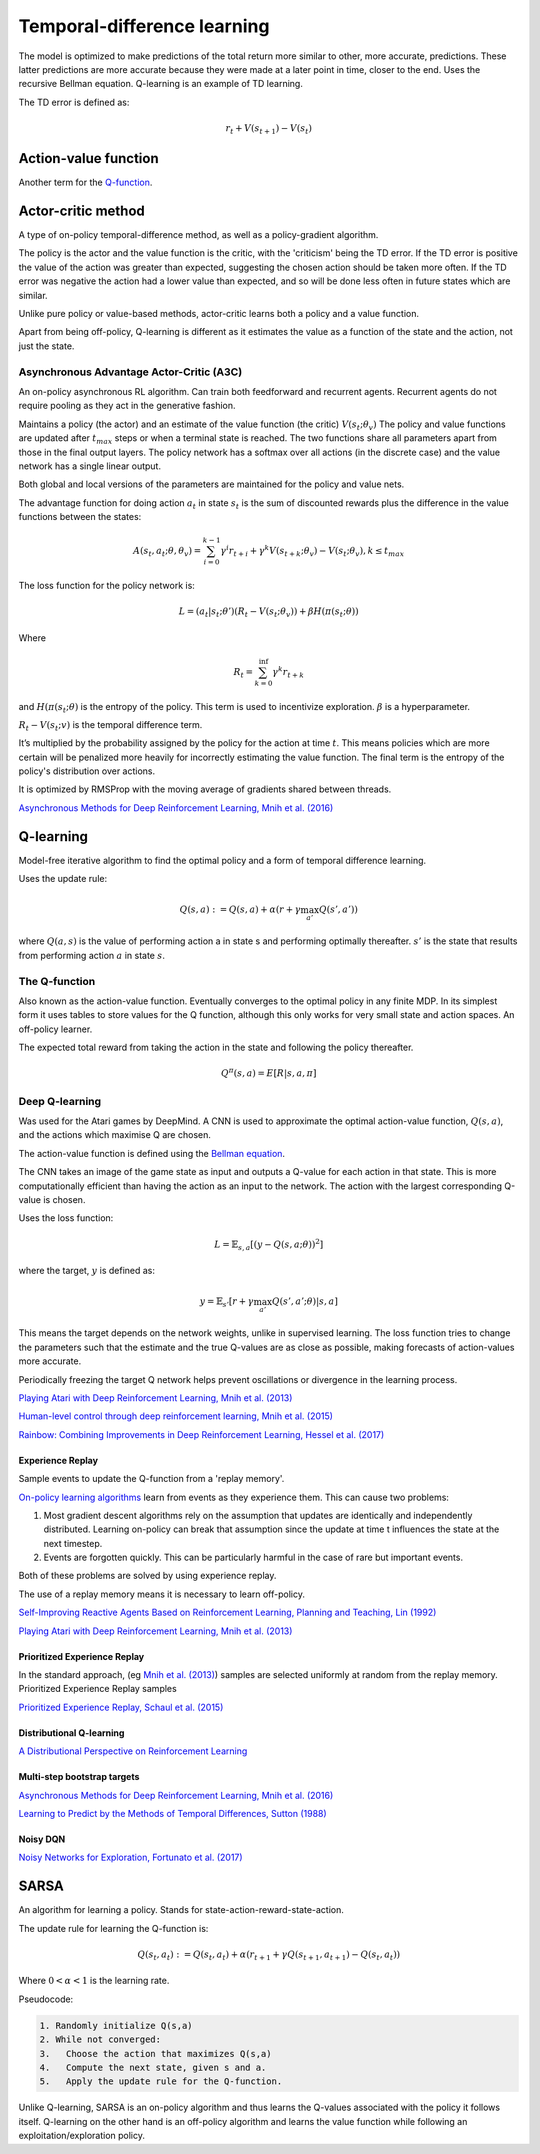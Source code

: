 """"""""""""""""""""""""""""""""""
Temporal-difference learning
""""""""""""""""""""""""""""""""""

The model is optimized to make predictions of the total return more similar to other, more accurate, predictions. These latter predictions are more accurate because they were made at a later point in time, closer to the end. Uses the recursive Bellman equation. Q-learning is an example of TD learning. 

The TD error is defined as:

.. math::

    r_t+V(s_{t+1})-V(s_t)
    
Action-value function
-----------------------
Another term for the `Q-function <https://ml-compiled.readthedocs.io/en/latest/td.html#the-q-function>`_.

Actor-critic method
----------------------
A type of on-policy temporal-difference method, as well as a policy-gradient algorithm. 

The policy is the actor and the value function is the critic, with the 'criticism' being the TD error. If the TD error is positive the value of the action was greater than expected, suggesting the chosen action should be taken more often. If the TD error was negative the action had a lower value than expected, and so will be done less often in future states which are similar.

Unlike pure policy or value-based methods, actor-critic learns both a policy and a value function. 

Apart from being off-policy, Q-learning is different as it estimates the value as a function of the state and the action, not just the state.

Asynchronous Advantage Actor-Critic (A3C)
_____________________________________________
An on-policy asynchronous RL algorithm. Can train both feedforward and recurrent agents. Recurrent agents do not require pooling as they act in the generative fashion.

Maintains a policy (the actor) and an estimate of the value function (the critic) :math:`V(s_t;\theta_v)` The policy and value functions are updated after :math:`t_{max}` steps or when a terminal state is reached. The two functions share all parameters apart from those in the final output layers. The policy network has a softmax over all actions (in the discrete case) and the value network has a single linear output.

Both global and local versions of the parameters are maintained for the policy and value nets.

The advantage function for doing action :math:`a_t` in state :math:`s_t` is the sum of discounted rewards plus the difference in the value functions between the states:

.. math::

    A(s_t,a_t;\theta,\theta_v) = \sum_{i=0}^{k-1}\gamma^i r_{t+i} + \gamma^k V(s_{t+k};\theta_v)-V(s_t;\theta_v), k \leq t_{max}


The loss function for the policy network is:

.. math::

    L =(a_t|s_t;\theta')(R_t-V(s_t;\theta_v)) + \beta H(\pi(s_t;\theta)) 

Where

.. math::

    R_t=\sum_{k=0}^{\inf}\gamma^k r_{t+k}
    
and :math:`H(\pi(s_t;\theta)` is the entropy of the policy. This term is used to incentivize exploration. :math:`\beta` is a hyperparameter.

:math:`R_t-V(s_t;v)` is the temporal difference term. 

It’s multiplied by the probability assigned by the policy for the action at time :math:`t`. This means policies which are more certain will be penalized more heavily for incorrectly estimating the value function. The final term is the entropy of the policy's distribution over actions.

It is optimized by RMSProp with the moving average of gradients shared between threads.

`Asynchronous Methods for Deep Reinforcement Learning, Mnih et al. (2016) <https://arxiv.org/abs/1602.01783>`_

Q-learning
----------------
Model-free iterative algorithm to find the optimal policy and a form of temporal difference learning. 

Uses the update rule:

.. math::

    Q(s,a) := Q(s,a) + \alpha(r + \gamma \max_{a'}Q(s',a'))

where :math:`Q(a,s)` is the value of performing action a in state s and performing optimally thereafter. :math:`s'` is the state that results from performing action :math:`a` in state :math:`s`.

The Q-function
_________________
Also known as the action-value function. Eventually converges to the optimal policy in any finite MDP. In its simplest form it uses tables to store values for the Q function, although this only works for very small state and action spaces. An off-policy learner.

The expected total reward from taking the action in the state and following the policy thereafter.

.. math::

    Q^\pi(s,a) = E[R|s,a,\pi]
    
Deep Q-learning
____________________
Was used for the Atari games by DeepMind. A CNN is used to approximate the optimal action-value function, :math:`Q(s,a)`, and the actions which maximise Q are chosen.

The action-value function is defined using the `Bellman equation <https://ml-compiled.readthedocs.io/en/latest/basics.html#bellman-equation>`_.

The CNN takes an image of the game state as input and outputs a Q-value for each action in that state. This is more computationally efficient than having the action as an input to the network. The action with the largest corresponding Q-value is chosen.

Uses the loss function:

.. math::

    L = \mathbb{E}_{s,a}[(y - Q(s,a;\theta))^2]

where the target, :math:`y` is defined as:

.. math::

    y = \mathbb{E}_{s'}[r + \gamma \max_{a'} Q(s',a';\theta)|s,a]

This means the target depends on the network weights, unlike in supervised learning. The loss function tries to change the parameters such that the estimate and the true Q-values are as close as possible, making forecasts of action-values more accurate.

Periodically freezing the target Q network helps prevent oscillations or divergence in the learning process.

`Playing Atari with Deep Reinforcement Learning, Mnih et al. (2013) <https://www.cs.toronto.edu/~vmnih/docs/dqn.pdf>`_

`Human-level control through deep reinforcement learning, Mnih et al. (2015) <https://www.nature.com/articles/nature14236>`_

`Rainbow: Combining Improvements in Deep Reinforcement Learning, Hessel et al. (2017) <https://arxiv.org/pdf/1710.02298.pdf>`_

Experience Replay
'''''''''''''''''''
Sample events to update the Q-function from a 'replay memory'.

`On-policy learning algorithms <https://ml-compiled.readthedocs.io/en/latest/rl_types_of_algorithms.html#on-policy-learning>`_ learn from events as they experience them. This can cause two problems:

1. Most gradient descent algorithms rely on the assumption that updates are identically and independently distributed. Learning on-policy can break that assumption since the update at time t influences the state at the next timestep.
2. Events are forgotten quickly. This can be particularly harmful in the case of rare but important events.

Both of these problems are solved by using experience replay.

The use of a replay memory means it is necessary to learn off-policy.

`Self-Improving Reactive Agents Based on Reinforcement Learning, Planning and Teaching, Lin (1992) <http://www.incompleteideas.net/lin-92.pdf>`_

`Playing Atari with Deep Reinforcement Learning, Mnih et al. (2013) <https://www.cs.toronto.edu/~vmnih/docs/dqn.pdf>`_

Prioritized Experience Replay
''''''''''''''''''''''''''''''''
In the standard approach, (eg `Mnih et al. (2013) <https://www.cs.toronto.edu/~vmnih/docs/dqn.pdf>`_) samples are selected uniformly at random from the replay memory. Prioritized Experience Replay samples 

`Prioritized Experience Replay, Schaul et al. (2015) <https://arxiv.org/abs/1511.05952>`_

Distributional Q-learning
''''''''''''''''''''''''''''''


`A Distributional Perspective on Reinforcement Learning <https://arxiv.org/abs/1707.06887>`_

Multi-step bootstrap targets
''''''''''''''''''''''''''''''

`Asynchronous Methods for Deep Reinforcement Learning, Mnih et al. (2016) <https://arxiv.org/abs/1602.01783>`_

`Learning to Predict by the Methods of Temporal Differences, Sutton (1988) <https://pdfs.semanticscholar.org/9c06/865e912788a6a51470724e087853d7269195.pdf>`_

Noisy DQN
'''''''''''

`Noisy Networks for Exploration, Fortunato et al. (2017) <https://arxiv.org/abs/1706.10295>`_

SARSA
-------
An algorithm for learning a policy. Stands for state-action-reward-state-action.

The update rule for learning the Q-function is:

.. math::

    Q(s_t,a_t) := Q(s_t,a_t) + \alpha (r_{t+1} + \gamma Q(s_{t+1},a_{t+1}) - Q(s_t,a_t)) 

Where :math:`0 < \alpha < 1` is the learning rate.

Pseudocode:

.. code-block:: none

      1. Randomly initialize Q(s,a)
      2. While not converged:
      3.   Choose the action that maximizes Q(s,a)
      4.   Compute the next state, given s and a.
      5.   Apply the update rule for the Q-function.
    
Unlike Q-learning, SARSA is an on-policy algorithm and thus learns the Q-values associated with the policy it follows itself. Q-learning on the other hand is an off-policy algorithm and learns the value function while following an exploitation/exploration policy. 

